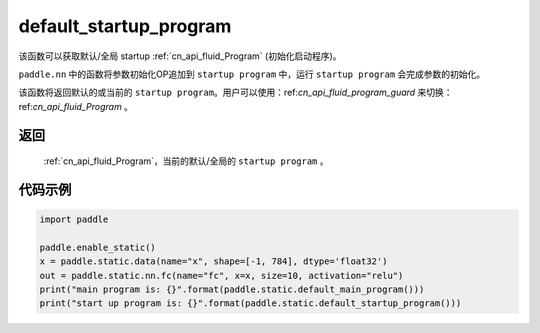 .. _cn_api_fluid_default_startup_program:




default_startup_program
-------------------------------

.. py:function:: paddle.static.default_startup_program()






该函数可以获取默认/全局 startup :ref:`cn_api_fluid_Program` (初始化启动程序)。

``paddle.nn`` 中的函数将参数初始化OP追加到 ``startup program`` 中，运行 ``startup program`` 会完成参数的初始化。

该函数将返回默认的或当前的 ``startup program``。用户可以使用：ref:`cn_api_fluid_program_guard` 来切换：ref:`cn_api_fluid_Program` 。

返回
:::::::::
 :ref:`cn_api_fluid_Program`，当前的默认/全局的 ``startup program`` 。


代码示例
:::::::::

.. code-block:: python

        import paddle

        paddle.enable_static()
        x = paddle.static.data(name="x", shape=[-1, 784], dtype='float32')
        out = paddle.static.nn.fc(name="fc", x=x, size=10, activation="relu")
        print("main program is: {}".format(paddle.static.default_main_program()))
        print("start up program is: {}".format(paddle.static.default_startup_program()))
